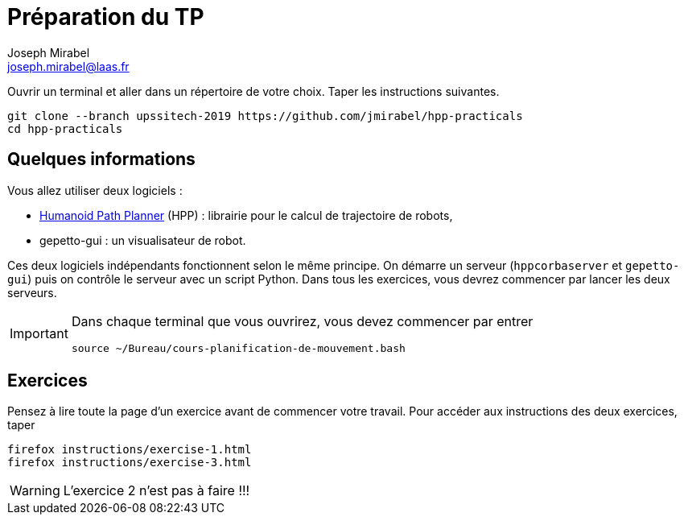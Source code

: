 Préparation du TP
=================
:Author: Joseph Mirabel
:Email:  joseph.mirabel@laas.fr

Ouvrir un terminal et aller dans un répertoire de votre choix. Taper les instructions suivantes.
[source,sh]
----
git clone --branch upssitech-2019 https://github.com/jmirabel/hpp-practicals
cd hpp-practicals
----

Quelques informations
---------------------

Vous allez utiliser deux logiciels :

- https://humanoid-path-planner.github.io/hpp-doc/[Humanoid Path Planner] (HPP) : librairie pour le calcul de trajectoire de robots,
- gepetto-gui : un visualisateur de robot.

Ces deux logiciels indépendants fonctionnent selon le même principe.
On démarre un serveur (+hppcorbaserver+ et +gepetto-gui+) puis on contrôle le serveur avec un script Python.
Dans tous les exercices, vous devrez commencer par lancer les deux serveurs.

[IMPORTANT]
====
Dans chaque terminal que vous ouvrirez, vous devez commencer par entrer
[source,sh]
----
source ~/Bureau/cours-planification-de-mouvement.bash
----
====

Exercices
---------

Pensez à lire toute la page d'un exercice avant de commencer votre travail.
Pour accéder aux instructions des deux exercices, taper
[source,sh]
----
firefox instructions/exercise-1.html
firefox instructions/exercise-3.html
----

WARNING: L'exercice 2 n'est pas à faire !!!

